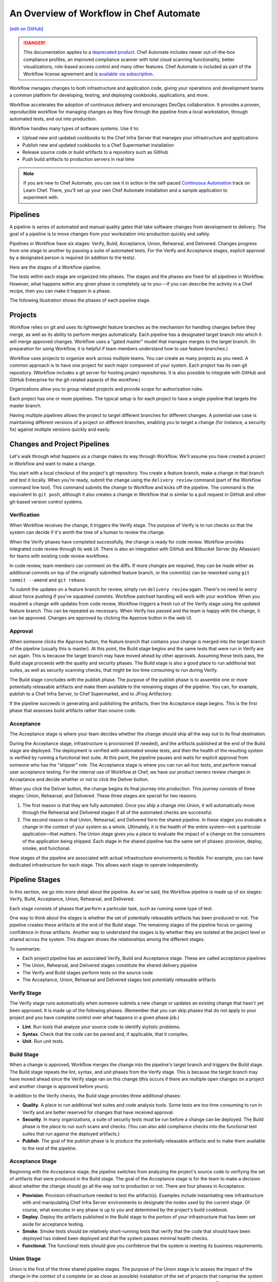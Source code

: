=====================================================
An Overview of Workflow in Chef Automate
=====================================================
`[edit on GitHub] <https://github.com/chef/chef-web-docs/blob/master/chef_master/source/workflow.rst>`__

.. meta::
    :robots: noindex

.. tag chef_automate_mark

.. image:: ../../images/a2_docs_banner.svg
   :target: https://automate.chef.io/docs

.. end_tag


.. tag EOL_a1

.. danger:: This documentation applies to a `deprecated product </versions.html#deprecated-products-and-versions>`__. Chef Automate includes newer out-of-the-box compliance profiles, an improved compliance scanner with total cloud scanning functionality, better visualizations, role-based access control and many other features. Chef Automate is included as part of the Workflow license agreement and is `available via subscription <https://www.chef.io/pricing/>`_.

.. end_tag

Workflow manages changes to both infrastructure and application code, giving your operations and development teams a common platform for developing, testing, and deploying cookbooks, applications, and more.

Workflow accelerates the adoption of continuous delivery and encourages DevOps collaboration. It provides a proven, reproducible workflow for managing changes as they flow through the pipeline from a local workstation, through automated tests, and out into production.

Workflow handles many types of software systems. Use it to:

* Upload new and updated cookbooks to the Chef Infra Server that manages your infrastructure and applications
* Publish new and updated cookbooks to a Chef Supermarket installation
* Release source code or build artifacts to a repository such as GitHub
* Push build artifacts to production servers in real time

.. note:: If you are new to Chef Automate, you can see it in action in the self-paced `Continuous Automation <https://learn.chef.io/tracks/continuous-automation#/>`__ track on Learn Chef. There, you'll set up your own Chef Automate installation and a sample application to experiment with.

Pipelines
=====================================================
A pipeline is series of automated and manual quality gates that take software changes from development to delivery. The goal of a pipeline is to move changes from your workstation into production quickly and safely.

Pipelines in Workflow have six stages: Verify, Build, Acceptance, Union, Rehearsal, and Delivered. Changes progress from one stage to another by passing a suite of automated tests. For the Verify and Acceptance stages, explicit approval by a designated person is required (in addition to the tests).

Here are the stages of a Workflow pipeline.

.. image:: ../../images/delivery_partial_workflow.svg
   :width: 600px
   :align: center

The tests within each stage are organized into phases. The stages and the phases are fixed for all pipelines in Workflow. However, what happens within any given phase is completely up to you---if you can describe the activity in a Chef recipe, then you can make it happen in a phase.

The following illustration shows the phases of each pipeline stage.

.. image:: ../../images/delivery_full_workflow.svg
   :width: 600px
   :align: center

Projects
=====================================================
Workflow relies on git and uses its lightweight feature branches as the mechanism for handling changes before they merge, as well as its ability to perform merges automatically. Each pipeline has a designated target branch into which it will merge approved changes. Workflow uses a "gated master" model that manages merges to the target branch. (In preparation for using Workflow, it is helpful if team members understand how to use feature branches.)

Workflow uses projects to organize work across multiple teams. You can create as many projects as you need. A common approach is to have one project for each major component of your system. Each project has its own git repository. (Workflow includes a git server for hosting project repositories. It is also possible to integrate with GitHub and GitHub Enterprise for the git-related aspects of the workflow.)

Organizations allow you to group related projects and provide scope for authorization rules.

Each project has one or more pipelines. The typical setup is for each project to have a single pipeline that targets the master branch.

Having multiple pipelines allows the project to target different branches for different changes. A potential use case is maintaining different versions of a project on different branches, enabling you to target a change (for instance, a security fix) against multiple versions quickly and easily.

Changes and Project Pipelines
=====================================================
Let's walk through what happens as a change makes its way through Workflow. We'll assume you have created a project in Workflow and want to make a change.

You start with a local checkout of the project's git repository. You create a feature branch, make a change in that branch and test it locally. When you're ready, submit the change using the ``delivery review`` command (part of the Workflow command line tool). This command submits the change to Workflow and kicks off the pipeline. The command is the equivalent to ``git push``, although it also creates a change in Workflow that is similar to a pull request in GitHub and other git-based version control systems.

Verification
-----------------------------------------------------
When Workflow receives the change, it triggers the Verify stage. The purpose of Verify is to run checks so that the system can decide if it's worth the time of a human to review the change.

When the Verify phases have completed successfully, the change is ready for code review. Workflow provides integrated code review through its web UI. There is also an integration with GitHub and Bitbucket Server (by Atlassian) for teams with existing code review workflows.

In code review, team members can comment on the diffs. If more changes are required, they can be made either as additional commits on top of the originally submitted feature branch, or the commit(s) can be reworked using ``git commit --amend`` and ``git rebase``.

To submit the updates on a feature branch for review, simply run ``delivery review`` again. There's no need to worry about force pushing if you've squashed commits. Workflow patchset handling will work with your workflow. When you resubmit a change with updates from code review, Workflow triggers a fresh run of the Verify stage using the updated feature branch. This can be repeated as necessary. When Verify has passed and the team is happy with the change, it can be approved. Changes are approved by clicking the Approve button in the web UI.

Approval
-----------------------------------------------------
When someone clicks the Approve button, the feature branch that contains your change is merged into the target branch of the pipeline (usually this is master). At this point, the Build stage begins and the same tests that were run in Verify are run again. This is because the target branch may have moved ahead by other approvals. Assuming these tests pass, the Build stage proceeds with the quality and security phases. The Build stage is also a good place to run additional test suites, as well as security scanning checks, that might be too time consuming to run during Verify.

The Build stage concludes with the publish phase. The purpose of the publish phase is to assemble one or more potentially releasable artifacts and make them available to the remaining stages of the pipeline. You can, for example, publish to a Chef Infra Server, to Chef Supermarket, and to JFrog Artifactory.

If the pipeline succeeds in generating and publishing the artifacts, then the Acceptance stage begins. This is the first phase that assesses build artifacts rather than source code.

Acceptance
-----------------------------------------------------
The Acceptance stage is where your team decides whether the change should ship all the way out to its final destination.

During the Acceptance stage, infrastructure is provisioned (if needed), and the artifacts published at the end of the Build stage are deployed. The deployment is verified with automated smoke tests, and then the health of the resulting system is verified by running a functional test suite. At this point, the pipeline pauses and waits for explicit approval from someone who has the "shipper" role. The Acceptance stage is where you can run ad-hoc tests, and perform manual user acceptance testing. For the internal use of Workflow at Chef, we have our product owners review changes in Acceptance and decide whether or not to click the Deliver button.

When you click the Deliver button, the change begins its final journey into production. This journey consists of three stages: Union, Rehearsal, and Delivered. These three stages are special for two reasons.

#. The first reason is that they are fully automated. Once you ship a change into Union, it will automatically move through the Rehearsal and Delivered stages if all of the automated checks are successful.
#. The second reason is that Union, Rehearsal, and Delivered form the shared pipeline. In these stages you evaluate a change in the context of your system as a whole. Ultimately, it is the health of the entire system—not a particular application—that matters. The Union stage gives you a place to evaluate the impact of a change on the consumers of the application being shipped. Each stage in the shared pipeline has the same set of phases: provision, deploy, smoke, and functional.

How stages of the pipeline are associated with actual infrastructure environments is flexible. For example, you can have dedicated infrastructure for each stage. This allows each stage to operate independently.

Pipeline Stages
=====================================================
In this section, we go into more detail about the pipeline. As we've said, the Workflow pipeline is made up of six stages: Verify, Build, Acceptance, Union, Rehearsal, and Delivered.

Each stage consists of phases that perform a particular task, such as running some type of test.

One way to think about the stages is whether the set of potentially releasable artifacts has been produced or not. The pipeline creates these artifacts at the end of the Build stage. The remaining stages of the pipeline focus on gaining confidence in those artifacts. Another way to understand the stages is by whether they are isolated at the project level or shared across the system. This diagram shows the relationships among the different stages.

.. image:: ../../images/delivery_pipeline_attributes.svg
   :width: 600px
   :align: center

To summarize:

* Each project pipeline has an associated Verify, Build and Acceptance stage. These are called acceptance pipelines
* The Union, Rehearsal, and Delivered stages constitute the shared delivery pipeline
* The Verify and Build stages perform tests on the source code
* The Acceptance, Union, Rehearsal and Delivered stages test potentially releasable artifacts

Verify Stage
-----------------------------------------------------
The Verify stage runs automatically when someone submits a new change or updates an existing change that hasn't yet been approved.  It is made up of the following phases. (Remember that you can skip phases that do not apply to your project and you have complete control over what happens in a given phase job.)

* **Lint**. Run tools that analyze your source code to identify stylistic problems.
* **Syntax**. Check that the code can be parsed and, if applicable, that it compiles.
* **Unit**. Run unit tests.

Build Stage
-----------------------------------------------------
When a change is approved, Workflow merges the change into the pipeline's target branch and triggers the Build stage. The Build stage repeats the lint, syntax, and unit phases from the Verify stage. This is because the target branch may have moved ahead since the Verify stage ran on this change (this occurs if there are multiple open changes on a project and another change is approved before yours).

In addition to the Verify checks, the Build stage provides three additional phases:

* **Quality**. A place to run additional test suites and code analysis tools. Some tests are too time consuming to run in Verify and are better reserved for changes that have received approval.
* **Security**. In many organizations, a suite of security tests must be run before a change can be deployed. The Build phase is the place to run such scans and checks. (You can also add compliance checks into the functional test suites that run against the deployed artifacts.)
* **Publish**. The goal of the publish phase is to produce the potentially releasable artifacts and to make them available to the rest of the pipeline.

Acceptance Stage
-----------------------------------------------------
Beginning with the Acceptance stage, the pipeline switches from analyzing the project's source code to verifying the set of artifacts that were produced in the Build stage. The goal of the Acceptance stage is for the team to make a decision about whether the change should go all the way out to production or not. There are four phases in Acceptance:

* **Provision**. Provision infrastructure needed to test the artifact(s). Examples include instantiating new infrastructure with and manipulating Chef Infra Server environments to designate the nodes used by the current stage. Of course, what executes in any phase is up to you and determined by the project's build cookbook.
* **Deploy**. Deploy the artifacts published in the Build stage to the portion of your infrastructure that has been set aside for acceptance testing.
* **Smoke**. Smoke tests should be relatively short-running tests that verify that the code that should have been deployed has indeed been deployed and that the system passes minimal health checks.
* **Functional**. The functional tests should give you confidence that the system is meeting its business requirements.

Union Stage
-----------------------------------------------------
Union is the first of the three shared pipeline stages. The purpose of the Union stage is to assess the impact of the change in the context of a complete (or as close as possible) installation of the set of projects that comprise the system as a whole. Union is where you are able to test for interactions between interdependent projects. The phases in Union and the remaining stages in the pipeline are the same: provision, deploy, smoke, and functional.

When an artifact is in Union, Workflow ensures that any projects that depend on it can only pass their own Acceptance stages by proving their compatibility with that artifact. Workflow does this by pinning the versions of the dependencies to the version of the artifact in Union. In this way, Workflow forces projects to consume updates to their dependencies as early as possible and prevents them from shipping before proving that they are compatible with the latest version.

If a problem is discovered in Union (it will happen, that is what Union is for), the cooperating teams need to have a conversation about the right fix. Sometimes the fix may require a change on a different project than the one that initiated the break. To fix the break, you submit a new change through the pipeline. Workflow is fundamentally a roll-forward system.

Workflow ensures that only one change is active in each of the Union, Rehearsal, and Delivered stages at any one time. This orchestration increases safety by encouraging small batch change. In complex systems, identifying root causes of issues in the context of a single change is much easier than trying to analyze larger batches of changes across many different projects. In the future, Workflow's dependency management features will be enhanced to include all concurrent deploys in Union, Rehearsal, and Delivered, as long as they map to completely unrelated dependency sets.

Rehearsal Stage
-----------------------------------------------------
If all phases of Union succeed, then the Rehearsal stage is triggered. Rehearsal increases confidence in the artifacts and the deployment by repeating the process that occurred in Union in a different environment.

If a failure occurs in Union, Rehearsal serves a different and critical purpose. When you submit a new change and it fixes the break in Union, you will have proved that a sequence of two changes, one that breaks the system, and one that comes after and fixes it, results in a healthy system. You do not yet know what happens when you apply the cumulative change to an environment that never saw the failure. Sometimes a fix's success depends upon state left behind as a result of a preceding failure. The Rehearsal stage is an opportunity to test the change in an environment that didn't see the failure.

Delivered Stage
-----------------------------------------------------
Delivered is the final stage of the pipeline. What "delivered" means for your system is up to you. It could mean deploying the change so that it is live and receiving production traffic, or it might mean publishing a set of artifacts so they are accessible for your customers.

Components
=====================================================
The following diagram shows the servers that are involved in a Workflow installation.

.. image:: ../../images/automate_architecture_workflow.svg
   :width: 600px
   :align: center

The build cookbook, hosted on the Chef Infra Server, determines what happens during each phase job. Runners, under control of the Chef Infra Server, run the phase jobs. It's a good idea to have at least three runners so that the lint, syntax and unit phases can run in parallel.

Environments
=====================================================
As changes flow through the Workflow pipeline, they are tested in a series of runtime environments that are increasingly similar to the final runtime target environment.

Workflow allows you to define the infrastructure that participates in each stage.  How you map infrastructure environments to pipeline phases is controlled by the build cookbook. In other words, whether a given phase job distributes work to other infrastructure is up to you. There are many ways to map infrastructure environments to pipeline phases, but here are some possible approaches.

Because they test source code, the Verify and Build stages ordinarily run exclusively on the runners and don't involve other infrastructure. The necessary runtime environments are created and destroyed during the execution of the stage. For example, they can be established using virtual machines created by testing frameworks such as Kitchen.

The stages that test artifacts---Acceptance, Union, Rehearsal and Delivered---almost always need access to additional infrastructure to perform their tests.

For the Acceptance stage, a common approach is to provision one or more nodes that test the deployment. The Acceptance stage nodes for a project are usually dedicated to that project and can be either persistent, or they can be created and destroyed every time the Acceptance stage runs.

For the shared pipeline (Union, Rehearsal, and Delivered), it makes sense to have persistent infrastructure dedicated to each of the stages. Infrastructure environments mapped to Union and Rehearsal should ideally be identical in topology and should correspond as closely as possible to the live infrastructure of the Delivered stage.

You can set up the infrastructure environments either manually or by using automated, on-the-fly provisioning upon first use. The manual approach is simple, but it has the disadvantage of not having an initial run-list for the nodes in the environment. Automated provisioning requires adding code to the build cookbook, but it is more replicable than the manual approach. Automated provisioning also bootstraps the initial run-list for each node in the environment. The ``delivery-truck`` cookbook makes it easy to customize your pipeline's build cookbook for the environments you want to use for each stage of the pipeline.

.. note:: Currently, Workflow manages cookbook version and application attribute version pins using environment objects of the Chef Infra Server. The names of the environments in the Chef Infra Server correspond to the stages of a pipeline. (This doesn't mean, however, that the nodes that participate in a given stage need to remain fixed over time.)

It is also possible to share infrastructure among pipeline stages. For example, you can provision infrastructure needed for performing acceptance tests while relying on enterprise services provided by another pipeline stage or even a production environment. Another possibility is to reserve a portion of infrastructure from production to run acceptance testing.
